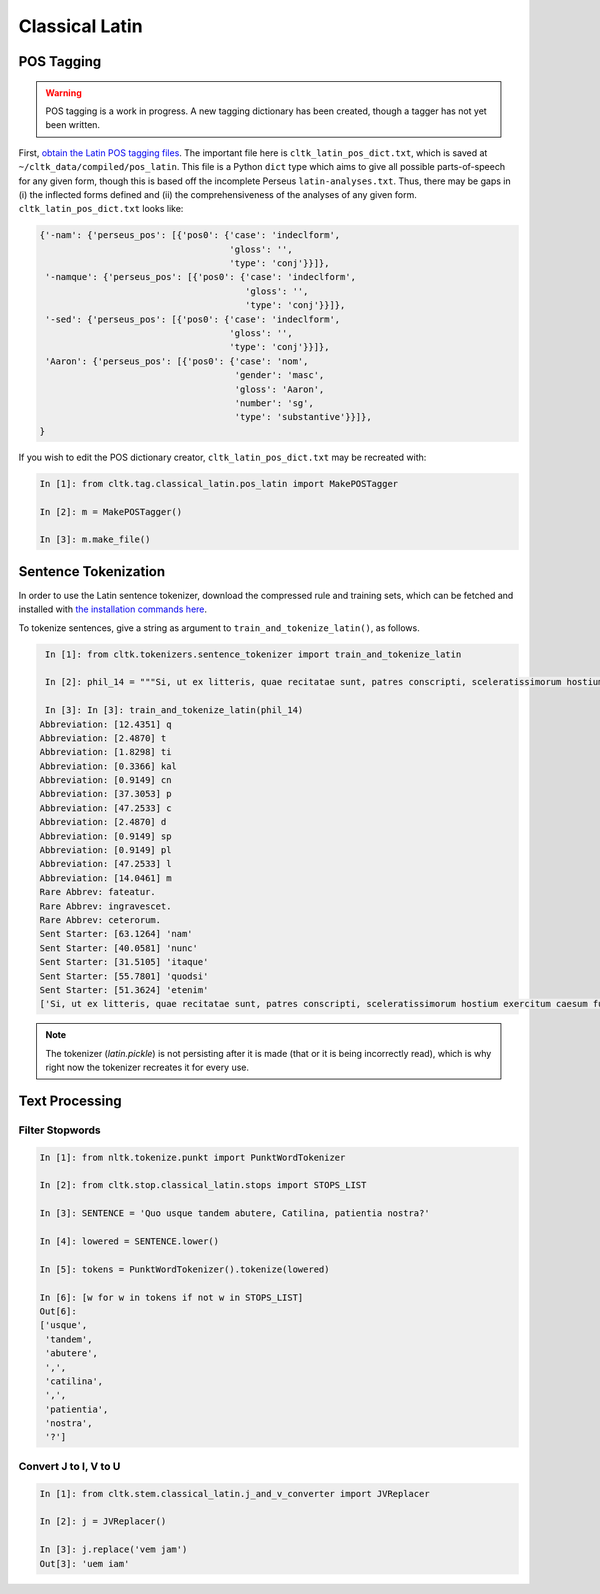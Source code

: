 Classical Latin
************************

POS Tagging
===========

.. warning::

   POS tagging is a work in progress. A new tagging dictionary has been created, though a tagger has not yet been written.

First, `obtain the Latin POS tagging files <http://cltk.readthedocs.org/en/latest/import_corpora.html#pos-tagging>`_. The important file here is ``cltk_latin_pos_dict.txt``, which is saved at ``~/cltk_data/compiled/pos_latin``. This file is a Python ``dict`` type which aims to give all possible parts-of-speech for any given form, though this is based off the incomplete Perseus ``latin-analyses.txt``. Thus, there may be gaps in (i) the inflected forms defined and (ii) the comprehensiveness of the analyses of any given form. ``cltk_latin_pos_dict.txt`` looks like:

.. code-block:: python

   {'-nam': {'perseus_pos': [{'pos0': {'case': 'indeclform',
                                       'gloss': '',
                                       'type': 'conj'}}]},
    '-namque': {'perseus_pos': [{'pos0': {'case': 'indeclform',
                                          'gloss': '',
                                          'type': 'conj'}}]},
    '-sed': {'perseus_pos': [{'pos0': {'case': 'indeclform',
                                       'gloss': '',
                                       'type': 'conj'}}]},
    'Aaron': {'perseus_pos': [{'pos0': {'case': 'nom',
                                        'gender': 'masc',
                                        'gloss': 'Aaron',
                                        'number': 'sg',
                                        'type': 'substantive'}}]},
   }

If you wish to edit the POS dictionary creator, ``cltk_latin_pos_dict.txt`` may be recreated with:

.. code-block:: python

   In [1]: from cltk.tag.classical_latin.pos_latin import MakePOSTagger

   In [2]: m = MakePOSTagger()

   In [3]: m.make_file()

Sentence Tokenization
=====================

In order to use the Latin sentence tokenizer, download the compressed rule and training sets, which can be fetched and installed with `the installation commands here <http://cltk.readthedocs.org/en/latest/import_corpora.html#cltk-sentence-tokenizer-latin>`_.

To tokenize sentences, give a string as argument to ``train_and_tokenize_latin()``, as follows.

.. code-block:: python

   In [1]: from cltk.tokenizers.sentence_tokenizer import train_and_tokenize_latin

   In [2]: phil_14 = """Si, ut ex litteris, quae recitatae sunt, patres conscripti, sceleratissimorum hostium exercitum caesum fusumque cognovi, sic id, quod et omnes maxime optamus et ex ea victoria, quae parta est, consecutum arbitramur, D. Brutum egressum iam Mutina esse cognovissem, propter cuius periculum ad saga issemus, propter eiusdem salutem redeundum ad pristinum vestitum sine ulla dubitatione censerem. Ante vero quam sit ea res, quam avidissime civitas exspectat, allata, laetitia frui satis est maximae praeclarissimaeque pugnae; reditum ad vestitum confectae victoriae reservate. Confectio autem huius belli est D. Bruti salus. Quae autem est ista sententia, ut in hodiernum diem vestitus mutetur, deinde cras sagati prodeamus? Nos vero cum semel ad eum, quem cupimus optamusque, vestitum redierimus, id agamus, ut eum in perpetuum retineamus. Nam hoc quidem cum turpe est, tum ne dis quidem immortalibus gratum, ab eorum aris, ad quas togati adierimus, ad saga sumenda discedere. Atque animadverto , patres conscripti, quosdam huic favere sententiae; quorum ea mens idque consilium est, ut, cum videant gloriosissimum illum D. Bruto futurum diem, quo die propter eius salutem redierimus ad vestitum, hunc ei fructum eripere cupiant, ne memoriae posteritatique prodatur propter unius civis periculum populum Romanum ad saga isse, propter eiusdem salutem redisse ad togas. Tollite hanc; nullam tam pravae sententiae causam reperietis. Vos vero, patres conscripti, conservate auctoritatem vestram, manete in sententia, tenete vestra memoria, quod saepe ostendistis, huius totius belli in unius viri fortissimi et maximi vita positum esse discrimen. Ad D. Brutum liberandum legati missi principes civitatis, qui illi hosti ac parricidae denuntiarent, ut a Mutina discederet; eiusdem D. Bruti conservandi gratia consul sortitu ad bellum profectus A. Hirtius, cuius inbecillitatem valetudinis animi virtus et spes victoriae confirmavit; Caesar cum exercitu per se comparato, cum prius pestibus rem publicam liberasset, ne quid postea sceleris oriretur, profectus est ad eundem Brutum liberandum vicitque dolorem aliquem domesticum patriae caritate."""

   In [3]: In [3]: train_and_tokenize_latin(phil_14)
  Abbreviation: [12.4351] q
  Abbreviation: [2.4870] t
  Abbreviation: [1.8298] ti
  Abbreviation: [0.3366] kal
  Abbreviation: [0.9149] cn
  Abbreviation: [37.3053] p
  Abbreviation: [47.2533] c
  Abbreviation: [2.4870] d
  Abbreviation: [0.9149] sp
  Abbreviation: [0.9149] pl
  Abbreviation: [47.2533] l
  Abbreviation: [14.0461] m
  Rare Abbrev: fateatur.
  Rare Abbrev: ingravescet.
  Rare Abbrev: ceterorum.
  Sent Starter: [63.1264] 'nam'
  Sent Starter: [40.0581] 'nunc'
  Sent Starter: [31.5105] 'itaque'
  Sent Starter: [55.7801] 'quodsi'
  Sent Starter: [51.3624] 'etenim'
  ['Si, ut ex litteris, quae recitatae sunt, patres conscripti, sceleratissimorum hostium exercitum caesum fusumque cognovi, sic id, quod et omnes maxime optamus et ex ea victoria, quae parta est, consecutum arbitramur, D. Brutum egressum iam Mutina esse cognovissem, propter cuius periculum ad saga issemus, propter eiusdem salutem redeundum ad pristinum vestitum sine ulla dubitatione censerem.', 'Ante vero quam sit ea res, quam avidissime civitas exspectat, allata, laetitia frui satis est maximae praeclarissimaeque pugnae;', 'reditum ad vestitum confectae victoriae reservate.', 'Confectio autem huius belli est D. Bruti salus.', 'Quae autem est ista sententia, ut in hodiernum diem vestitus mutetur, deinde cras sagati prodeamus?', 'Nos vero cum semel ad eum, quem cupimus optamusque, vestitum redierimus, id agamus, ut eum in perpetuum retineamus.', 'Nam hoc quidem cum turpe est, tum ne dis quidem immortalibus gratum, ab eorum aris, ad quas togati adierimus, ad saga sumenda discedere.', 'Atque animadverto , patres conscripti, quosdam huic favere sententiae;', 'quorum ea mens idque consilium est, ut, cum videant gloriosissimum illum D. Bruto futurum diem, quo die propter eius salutem redierimus ad vestitum, hunc ei fructum eripere cupiant, ne memoriae posteritatique prodatur propter unius civis periculum populum Romanum ad saga isse, propter eiusdem salutem redisse ad togas.', 'Tollite hanc;', 'nullam tam pravae sententiae causam reperietis.', 'Vos vero, patres conscripti, conservate auctoritatem vestram, manete in sententia, tenete vestra memoria, quod saepe ostendistis, huius totius belli in unius viri fortissimi et maximi vita positum esse discrimen.', 'Ad D. Brutum liberandum legati missi principes civitatis, qui illi hosti ac parricidae denuntiarent, ut a Mutina discederet;', 'eiusdem D. Bruti conservandi gratia consul sortitu ad bellum profectus A. Hirtius, cuius inbecillitatem valetudinis animi virtus et spes victoriae confirmavit;', 'Caesar cum exercitu per se comparato, cum prius pestibus rem publicam liberasset, ne quid postea sceleris oriretur, profectus est ad eundem Brutum liberandum vicitque dolorem aliquem domesticum patriae caritate.']

.. note::

   The tokenizer (`latin.pickle`) is not persisting after it is made (that or it is being incorrectly read), which is why right now the tokenizer recreates it for every use.


Text Processing
===============

Filter Stopwords
----------------

.. code-block:: python

   In [1]: from nltk.tokenize.punkt import PunktWordTokenizer

   In [2]: from cltk.stop.classical_latin.stops import STOPS_LIST

   In [3]: SENTENCE = 'Quo usque tandem abutere, Catilina, patientia nostra?'

   In [4]: lowered = SENTENCE.lower()

   In [5]: tokens = PunktWordTokenizer().tokenize(lowered)

   In [6]: [w for w in tokens if not w in STOPS_LIST]
   Out[6]: 
   ['usque',
    'tandem',
    'abutere',
    ',',
    'catilina',
    ',',
    'patientia',
    'nostra',
    '?']

   
Convert J to I, V to U
----------------------

.. code-block:: python

   In [1]: from cltk.stem.classical_latin.j_and_v_converter import JVReplacer

   In [2]: j = JVReplacer()

   In [3]: j.replace('vem jam')
   Out[3]: 'uem iam'
